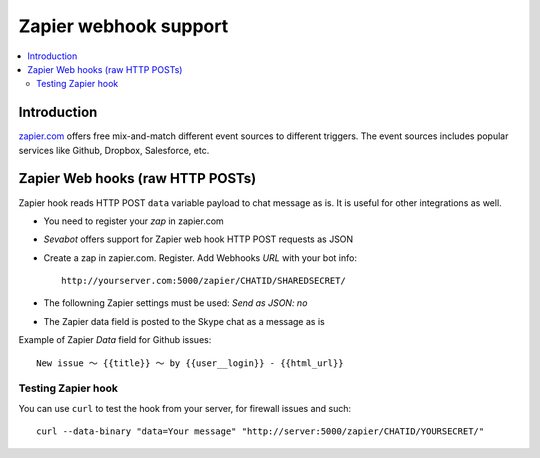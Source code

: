 ============================================================
Zapier webhook support
============================================================

.. contents:: :local:

Introduction
===============

`zapier.com <https://zapier.com/>`_ offers free mix-and-match
different event sources to different triggers. The event sources
includes popular services like Github, Dropbox, Salesforce, etc.

Zapier Web hooks (raw HTTP POSTs)
====================================

Zapier hook reads HTTP POST ``data`` variable payload to chat message as is.
It is useful for other integrations as well.

* You need to register your *zap* in zapier.com

* *Sevabot* offers support for Zapier web hook HTTP POST requests as JSON

* Create a zap in zapier.com. Register. Add Webhooks *URL* with your bot info::

    http://yourserver.com:5000/zapier/CHATID/SHAREDSECRET/

* The followning Zapier settings must be used: *Send as JSON: no*

* The Zapier data field is posted to the Skype chat as a message as is

Example of Zapier *Data* field for Github issues::

    New issue 〜 {{title}} 〜 by {{user__login}} - {{html_url}}

Testing Zapier hook
---------------------

You can use ``curl`` to test the hook from your server, for firewall
issues and such::

    curl --data-binary "data=Your message" "http://server:5000/zapier/CHATID/YOURSECRET/"